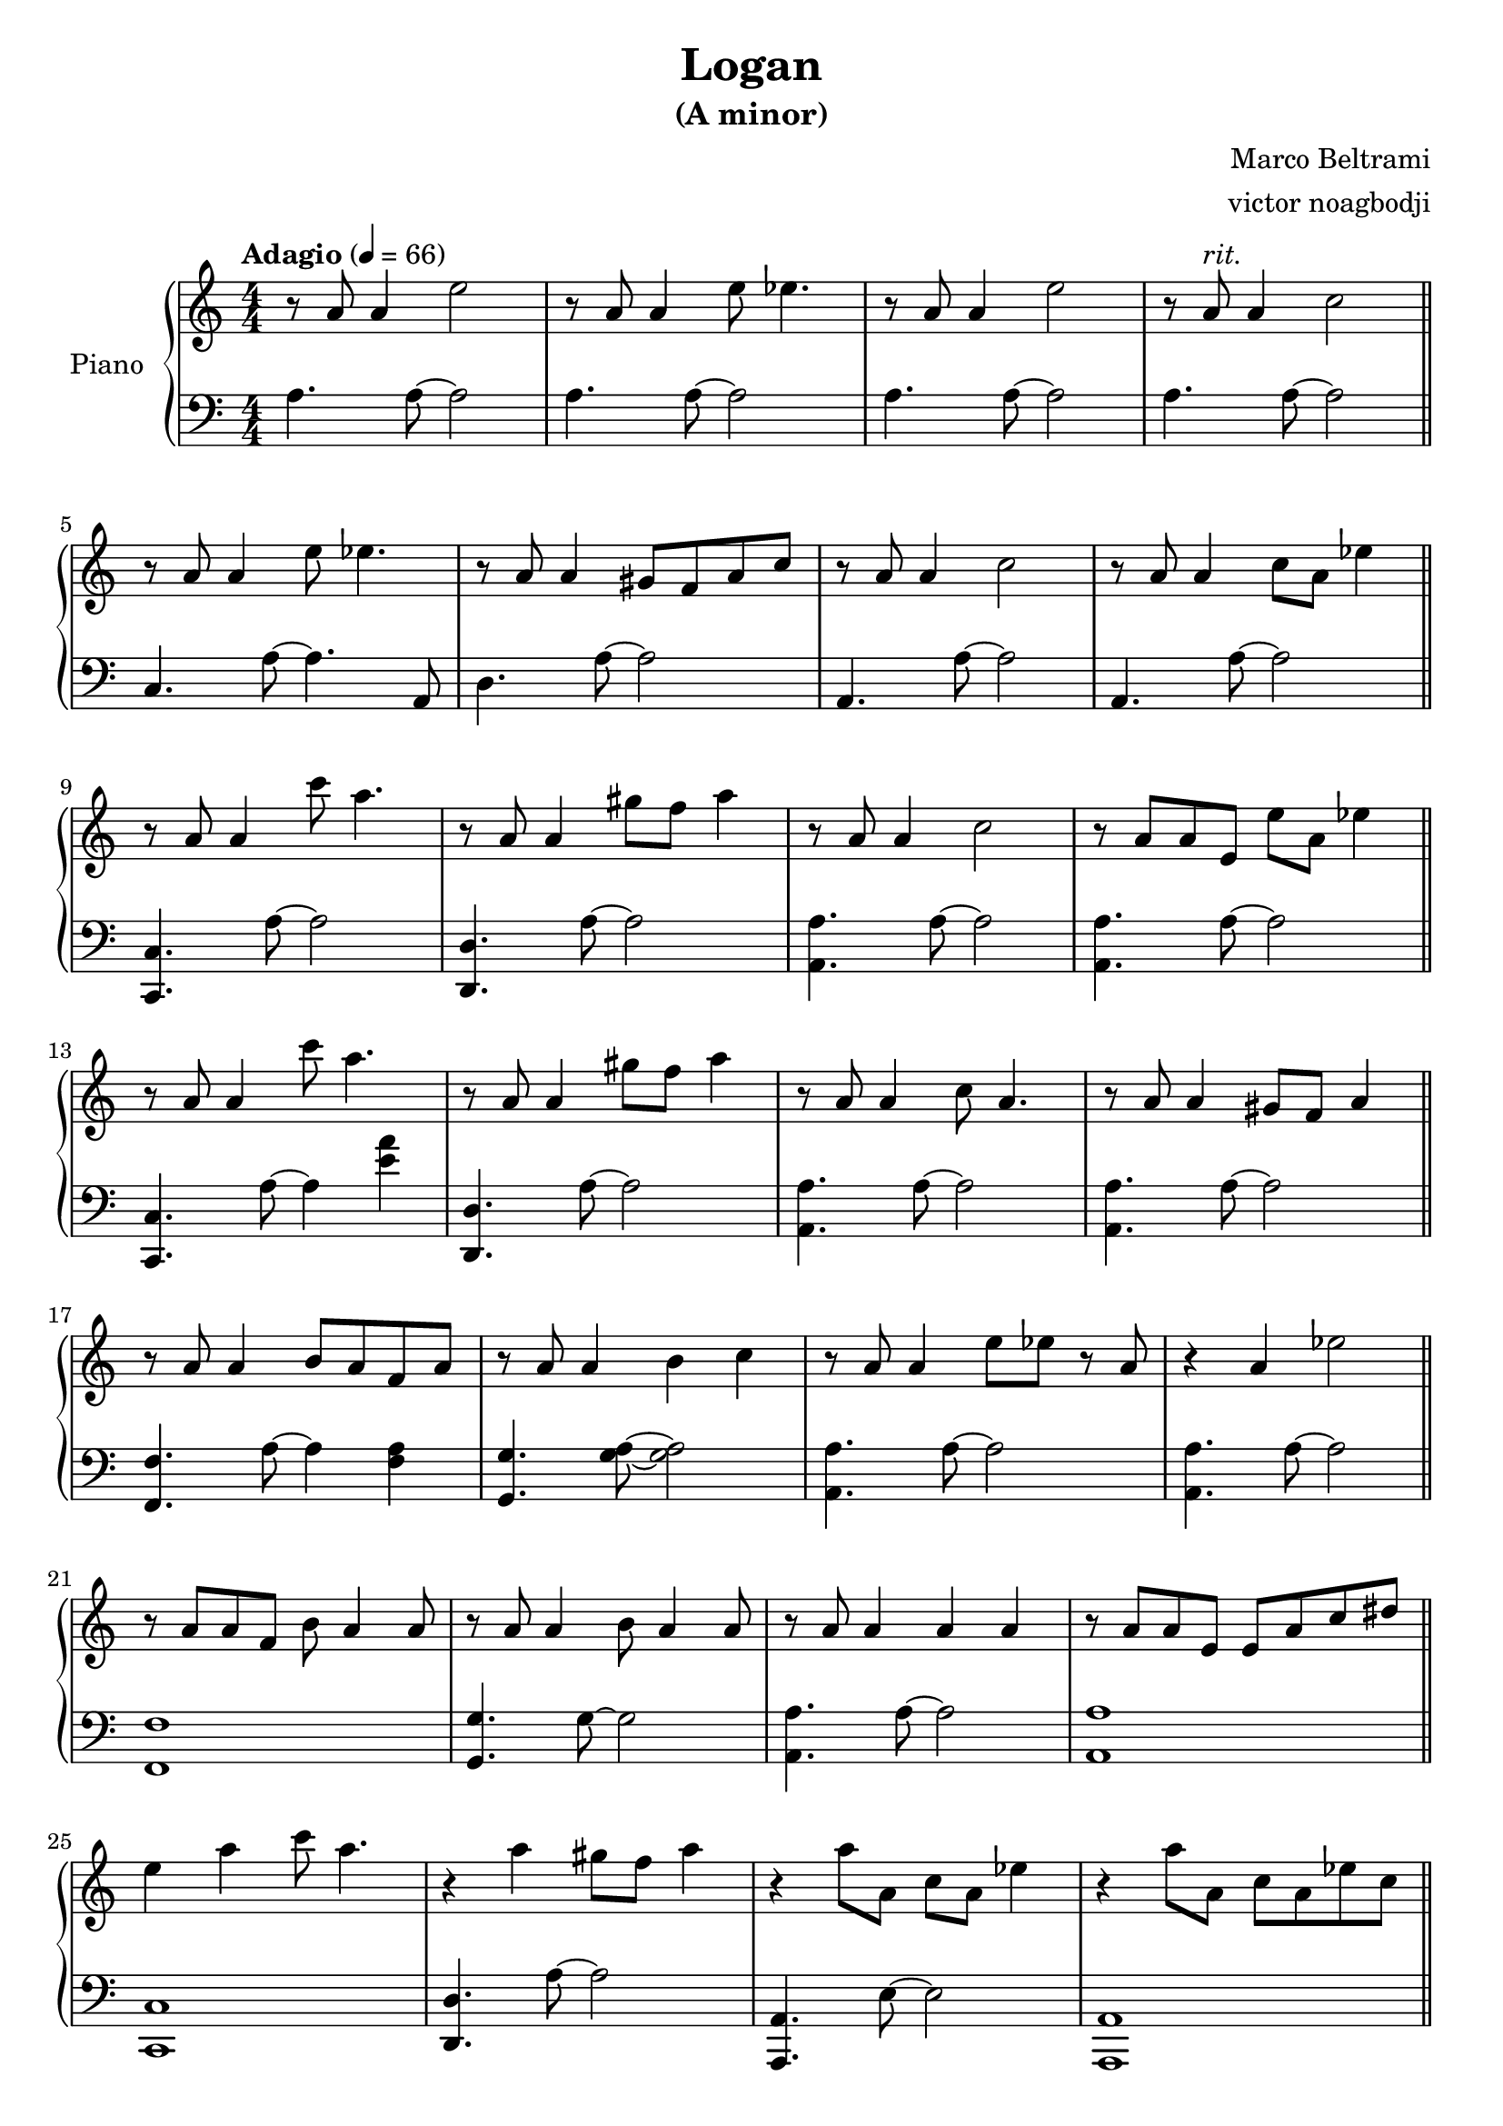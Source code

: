 % NOTE(victor): macOS builds are sort of old
% \version "2.22.0"
\version "2.20.0"

\header {
  title = "Logan"
  subtitle = "(A minor)"
  composer = "Marco Beltrami"
  arranger = "victor noagbodji"
  % Remove default LilyPond tagline
  tagline = ##f
}

global = {
  \key a \minor
  \numericTimeSignature
  \time 4/4
  \tempo "Adagio" 4 = 66
}

right = \relative c'' {
  \global

  % NOTE(victor): right hand - mesures 1 - 4

  r8 a8 a4 e'2 |
  r8 a,8 a4 e'8 ees4. |
  r8 a,8 a4 e'2 |
  r8 a,8^\markup \italic "rit." a4 c2
  
  \bar "||"
  
  \break
  
  % NOTE(victor): right hand - mesures 5 - 8

  r8 a8 a4 e'8 ees4. |
  r8 a,8 a4 gis8 f8 a8 c8 |
  r8 a8 a4 c2 |
  r8 a8 a4 c8 a8 ees'4

  \bar "||"
  
  \break
  
  % NOTE(victor): right hand - mesures 9 - 12

  r8 a,8 a4 c'8 a4. |
  r8 a,8 a4 gis'8 f8 a4 |
  r8 a,8 a4 c2 |
  r8 a8 a8 e8 e'8 a,8 ees'4

  \bar "||"
  
  \break
  
  % NOTE(victor): right hand - mesures 13 - 16
 
  r8 a,8 a4 c'8 a4. |
  r8 a,8 a4 gis'8 f8 a4 |
  r8 a,8 a4 c8 a4. |
  r8 a8 a4 gis8 f8 a4

  \bar "||"
  
  \break
  
  % NOTE(victor): right hand - mesures 17 - 20
  
  r8 a8 a4 b8 a8 f8 a8 |
  r8 a8 a4 b4 c4 |
  r8 a8 a4 e'8 ees8 r8 a,8 |
  r4 a4 ees'2

  \bar "||"
  
  \break
  
  % NOTE(victor): right hand - mesures 21 - 24
  
  r8 a,8 a8 f8 b8 a4 a8 |
  r8 a8 a4 b8 a4 a8 |
  r8 a8 a4 a4 a4 |
  r8 a8 a8 e8 e8 a8 c8 dis8

  \bar "||"
  
  \break
  
  % NOTE(victor): right hand - mesures 25 - 28

  e4 a4 c8 a4. |
  r4 a4 gis8 f8 a4 |
  r4 a8 a,8 c8 a8 ees'4 |
  r4 a8 a,8 c8 a8 ees'8 c8

  \bar "||"
  
  \break
  
  % NOTE(victor): right hand - mesures 29 - 32
  
  g8 a8 a'8 c,8 c'8 a4 a,8 |
  r4 a'4 gis8 f8 a4 |
  r8 a,8 a'8 a,8~ a4 a8 a8 |
  r8 a8 a'8 a,8~ a4 a4

  \bar "||"
  
  \break
  
  % NOTE(victor): right hand - mesures 33 - 36

  r8 a8 a'8 a,8 c'8 a8 ees'4 |
  r8 a,,,8 a'8 e8 c'8 a8 ees'4 |
  r8 a,8 a'8 a,8 r2 |
  \appoggiatura c'16 b1

  \bar "|."
}

left = \relative c' {
  \global

  % NOTE(victor): left hand - mesures 1 - 4

  a4. a8~ a2 |
  a4. a8~ a2 |
  a4. a8~ a2 |
  a4. a8~ a2

  \bar "||"
  
  \break

  % NOTE(victor): left hand - mesures 5 - 8

  c,4. a'8~ a4. a,8 |
  d4. a'8~ a2 |
  a,4. a'8~ a2 |
  a,4. a'8~ a2

  \bar "||"
  
  \break
  
  % NOTE(victor): left hand - mesures 9 - 12

  <c,, c'>4. a''8~ a2 |
  <d,, d'>4. a''8~ a2 |
  <a, a'>4. a'8~ a2 |
  <a, a'>4. a'8~ a2

  \bar "||"
  
  \break
  
  % NOTE(victor): left hand - mesures 13 - 16

  <c,, c'>4. a''8~ a4 <e' a>4 |
  <d,, d'>4. a''8~ a2 |
  <a, a'>4. a'8~ a2 |
  <a, a'>4. a'8~ a2

  \bar "||"
  
  \break
  
  % NOTE(victor): left hand - mesures 17 - 20

  <f, f'>4. a'8~ a4 <f a>4 |
  <g, g'>4. <g' a>8~ <g a>2 |
  <a, a'>4. a'8~ a2 |
  <a, a'>4. a'8~ a2

  \bar "||"
  
  \break
  
  % NOTE(victor): left hand - mesures 21 - 24

  <f, f'>1 |
  <g g'>4. g'8~ g2 |
  <a, a'>4. a'8~ a2 |
  <a, a'>1

  \bar "||"
  
  \break
  
  % NOTE(victor): right hand - mesures 25 - 28

  <c, c'>1 |
  <d d'>4. a''8~ a2 |
  <a,, a'>4. e''8~ e2 |
  <a,, a'>1

  \bar "||"
  
  \break
  
  % NOTE(victor): right hand - mesures 29 - 32

  <c c'>1 |
  <d d'>4 a''4~ a2 |
  <a,, a'>2 a''2 |
  a,2 a'4.~ a16 e16

  \bar "||"
  
  \break
  
  % NOTE(victor): right hand - mesures 33 - 36

  <a,, a'>1 |
  <a a'>1 |
  <a a'>1~ |
  <a a'>1

  \bar "|."
}

\score { 
  \new PianoStaff \with { instrumentName = "Piano" } <<
    \new Staff {
      \right
    }
    \new Staff {
      \clef bass \left 
    }
  >>
  
  \layout { }
  
  % NOTE(victor): midi output might not work everywhere
  %\midi { }
}
